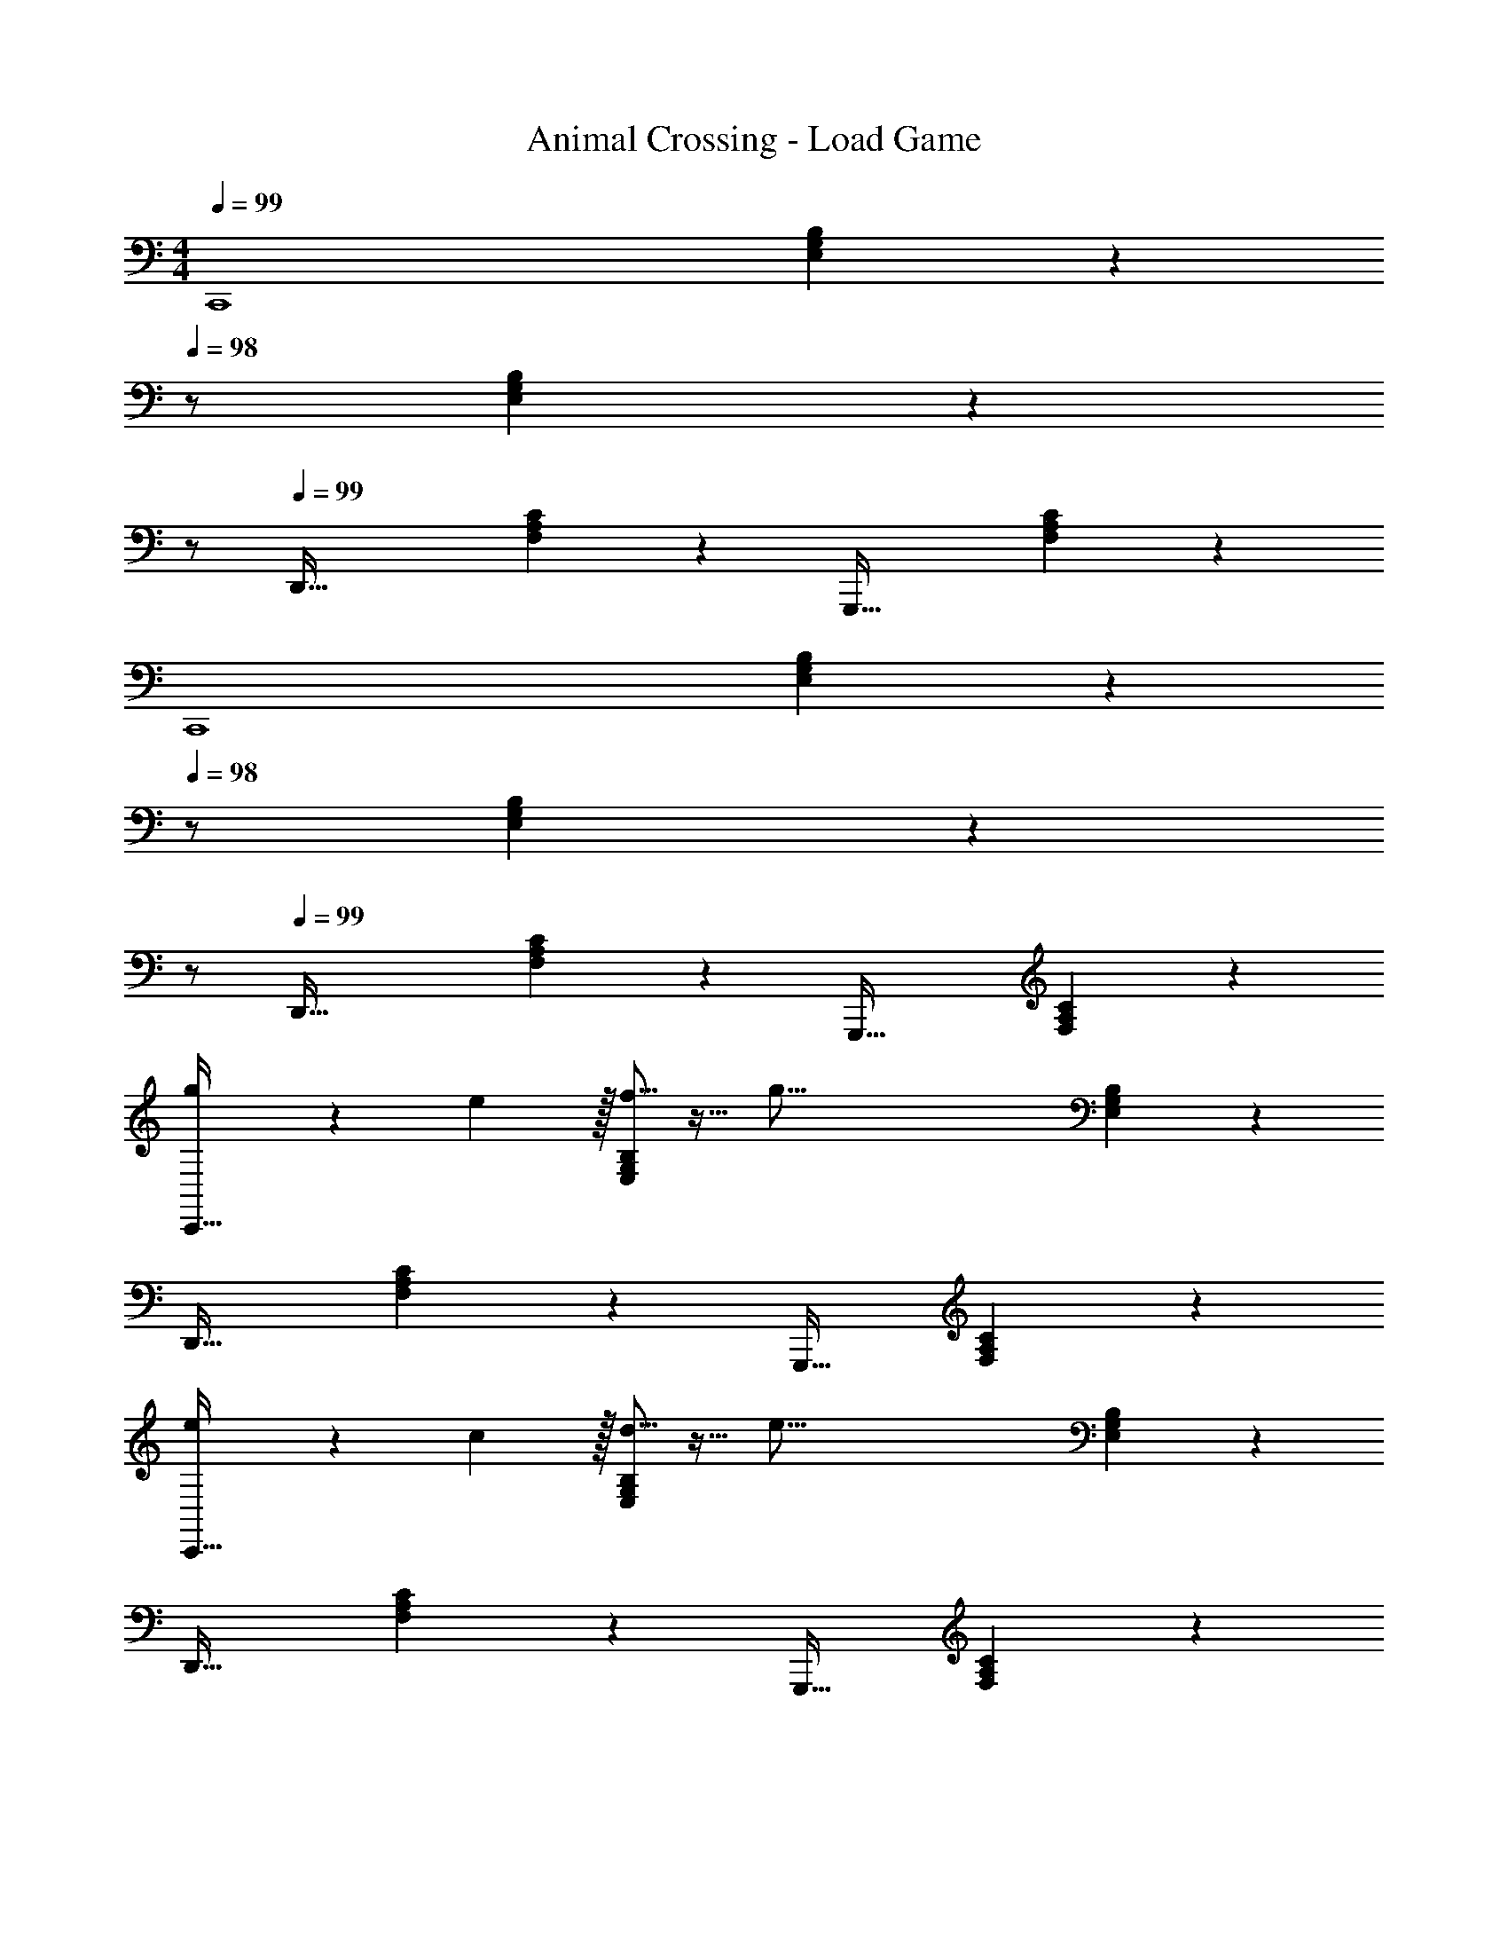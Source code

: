 X: 1
T: Animal Crossing - Load Game
Z: ABC Generated by Starbound Composer
L: 1/4
M: 4/4
Q: 1/4=99
K: C
[z33/32C,,4] [E,37/96G,37/96B,37/96] z13/12 
Q: 1/4=98
z/ [E,2/5G,2/5B,2/5] z/10 
Q: 1/4=97
z/ 
Q: 1/4=99
[z33/32D,,65/32] [F,37/96A,37/96C37/96] z59/96 [z31/32G,,,63/32] [F,2/5A,2/5C2/5] z3/5 
[z33/32C,,4] [E,37/96G,37/96B,37/96] z13/12 
Q: 1/4=98
z/ [E,2/5G,2/5B,2/5] z/10 
Q: 1/4=97
z/ 
Q: 1/4=99
[z33/32D,,65/32] [F,37/96A,37/96C37/96] z59/96 [z31/32G,,,63/32] [F,2/5A,2/5C2/5] z3/5 
[g7/20C,,33/32] z7/20 e3/10 z/32 [f5/16E,37/96G,37/96B,37/96] z11/32 [z21/16g101/16] [E,2/5G,2/5B,2/5] z3/5 
D,,33/32 [F,37/96A,37/96C37/96] z59/96 G,,,31/32 [F,2/5A,2/5C2/5] z3/5 
[e7/20C,,33/32] z7/20 c3/10 z/32 [d5/16E,37/96G,37/96B,37/96] z11/32 [z21/16e101/16] [E,2/5G,2/5B,2/5] z3/5 
D,,33/32 [F,37/96A,37/96C37/96] z59/96 G,,,31/32 [F,2/5A,2/5C2/5] z3/5 
[g7/20C,,33/32] z7/20 e3/10 z/32 [f5/16E,37/96G,37/96B,37/96] z11/32 [z21/16g95/32] [E,2/5G,2/5B,2/5] z3/5 
[z7/10D,,33/32] f3/10 z/32 [e5/16F,37/96A,37/96C37/96] z11/32 c5/16 z/32 [z145/224d23/32G,,,31/32] [z9/28c13/35] [F,2/5A,2/5C2/5d3/4] z4/15 e5/18 z/18 
[z7/10C,,33/32] c3/10 z/32 [E,37/96G,37/96B,37/96G223/32] z19/12 [E,2/5G,2/5B,2/5] z3/5 
D,,33/32 [F,37/96A,37/96C37/96] z59/96 G,,,31/32 [F,2/5A,2/5C2/5] z3/5 
C,,33/32 [E,37/96G,37/96B,37/96G15/32] z59/96 B15/32 z/ [E,2/5G,2/5B,2/5G5/8] z4/15 [z/3c13/3] 
D,,33/32 [F,37/96A,37/96C37/96] z59/96 G,,,31/32 [F,2/5A,2/5C2/5] z3/5 
[z33/32C,,4] [E,37/96G,37/96B,37/96] z19/12 [E,2/5G,2/5B,2/5] z3/5 
[z33/32D,,65/32] [F,37/96A,37/96C37/96] z59/96 [z31/32G,,,63/32] [F,2/5A,2/5C2/5] z3/5 
[z33/32C,,4] [E,37/96G,37/96B,37/96] z13/12 
Q: 1/4=98
z/ [E,2/5G,2/5B,2/5] z/10 
Q: 1/4=97
z/ 
Q: 1/4=99
[z33/32D,,65/32] [F,37/96A,37/96C37/96] z59/96 [z31/32G,,,63/32] [F,2/5A,2/5C2/5] z3/5 
[z33/32C,,4] [E,37/96G,37/96B,37/96] z13/12 
Q: 1/4=98
z/ [E,2/5G,2/5B,2/5] z/10 
Q: 1/4=97
z/ 
Q: 1/4=99
[z33/32D,,65/32] [F,37/96A,37/96C37/96] z59/96 [z31/32G,,,63/32] [F,2/5A,2/5C2/5] z3/5 
[g7/20C,,33/32] z7/20 e3/10 z/32 [f5/16E,37/96G,37/96B,37/96] z11/32 [z21/16g101/16] [E,2/5G,2/5B,2/5] z3/5 
D,,33/32 [F,37/96A,37/96C37/96] z59/96 G,,,31/32 [F,2/5A,2/5C2/5] z3/5 
[e7/20C,,33/32] z7/20 c3/10 z/32 [d5/16E,37/96G,37/96B,37/96] z11/32 [z21/16e101/16] [E,2/5G,2/5B,2/5] z3/5 
D,,33/32 [F,37/96A,37/96C37/96] z59/96 G,,,31/32 [F,2/5A,2/5C2/5] z3/5 
[g7/20C,,33/32] z7/20 e3/10 z/32 [f5/16E,37/96G,37/96B,37/96] z11/32 [z21/16g95/32] [E,2/5G,2/5B,2/5] z3/5 
[z7/10D,,33/32] f3/10 z/32 [e5/16F,37/96A,37/96C37/96] z11/32 c5/16 z/32 [z145/224d23/32G,,,31/32] [z9/28c13/35] [F,2/5A,2/5C2/5d3/4] z4/15 e5/18 z/18 
[z7/10C,,33/32] c3/10 z/32 [E,37/96G,37/96B,37/96G223/32] z19/12 [E,2/5G,2/5B,2/5] z3/5 
D,,33/32 [F,37/96A,37/96C37/96] z59/96 G,,,31/32 [F,2/5A,2/5C2/5] z3/5 
C,,33/32 [E,37/96G,37/96B,37/96G15/32] z59/96 B15/32 z/ [E,2/5G,2/5B,2/5G5/8] z4/15 [z/3c13/3] 
D,,33/32 [F,37/96A,37/96C37/96] z59/96 G,,,31/32 [F,2/5A,2/5C2/5] z3/5 
[z33/32C,,4] [E,37/96G,37/96B,37/96] z19/12 [E,2/5G,2/5B,2/5] z3/5 
[z33/32D,,65/32] [F,37/96A,37/96C37/96] z59/96 [z31/32G,,,63/32] [F,2/5A,2/5C2/5] 
